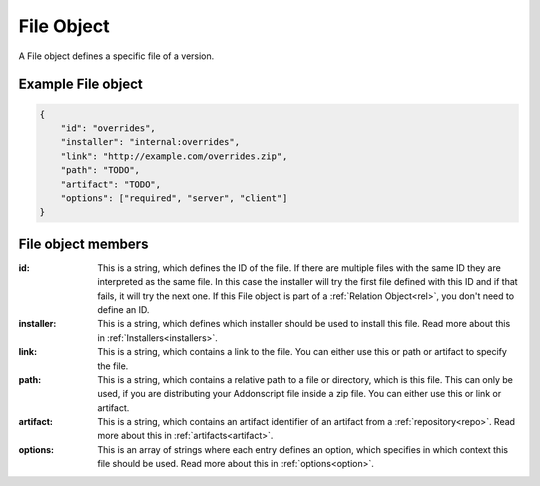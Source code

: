 
.. _file:

File Object
===========

A File object defines a specific file of a version.

Example File object
###################

.. code-block:: json

    {
        "id": "overrides",
        "installer": "internal:overrides",
        "link": "http://example.com/overrides.zip",
        "path": "TODO",
        "artifact": "TODO",
        "options": ["required", "server", "client"]
    }

File object members
###################

:id: This is a string, which defines the ID of the file. If there are multiple files with the same ID they are interpreted as the same file. In this case the installer will try the first file defined with this ID and if that fails, it will try the next one. If this File object is part of a :ref:`Relation Object<rel>`, you don't need to define an ID.
:installer: This is a string, which defines which installer should be used to install this file. Read more about this in :ref:`Installers<installers>`.
:link: This is a string, which contains a link to the file. You can either use this or path or artifact to specify the file.
:path: This is a string, which contains a relative path to a file or directory, which is this file. This can only be used, if you are distributing your Addonscript file inside a zip file. You can either use this or link or artifact.
:artifact: This is a string, which contains an artifact identifier of an artifact from a :ref:`repository<repo>`. Read more about this in :ref:`artifacts<artifact>`.
:options: This is an array of strings where each entry defines an option, which specifies in which context this file should be used. Read more about this in :ref:`options<option>`.